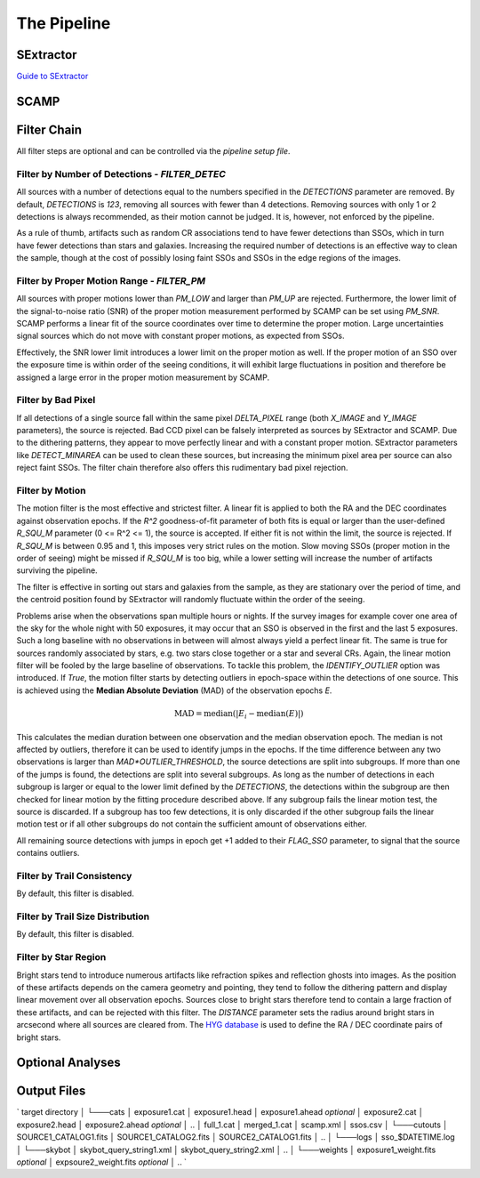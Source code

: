############
The Pipeline
############

SExtractor
==========

`Guide to SExtractor <astroa.physics.metu.edu.tr/MANUALS/sextractor/Guide2source_extractor.pdf>`_


SCAMP
=====

Filter Chain
============

All filter steps are optional and can be controlled via the `pipeline setup file`.

Filter by Number of Detections - `FILTER_DETEC`
-----------------------------------------------
All sources with a number of detections equal to the numbers specified in the `DETECTIONS` parameter are removed. By default, `DETECTIONS` is `123`, removing all sources with fewer than 4 detections. Removing sources with only 1 or 2 detections is always recommended, as their motion cannot be judged. It is, however, not enforced by the pipeline.

As a rule of thumb, artifacts such as random CR associations tend to have fewer detections than SSOs, which in turn have fewer detections than stars and galaxies. Increasing the required number of detections is an effective way to clean the sample, though at the cost of possibly losing faint SSOs and SSOs in the edge regions of the images.

Filter by Proper Motion Range - `FILTER_PM`
-------------------------------------------
All sources with proper motions lower than `PM_LOW` and larger than `PM_UP` are rejected. Furthermore, the lower limit of the signal-to-noise ratio (SNR) of the proper motion measurement performed by SCAMP can be set using `PM_SNR`. SCAMP performs a linear fit of the source coordinates over time to determine the proper motion. Large uncertainties signal sources which do not move with constant proper motions, as expected from SSOs.

Effectively, the SNR lower limit introduces a lower limit on the proper motion as well. If the proper motion of an SSO over the exposure time is within order of the seeing conditions, it will exhibit large fluctuations in position and therefore be assigned a large error in the proper motion measurement by SCAMP.

Filter by Bad Pixel
-------------------
If all detections of a single source fall within the same pixel `DELTA_PIXEL` range (both `X_IMAGE` and `Y_IMAGE` parameters), the source is rejected.
Bad CCD pixel can be falsely interpreted as sources by SExtractor and SCAMP. Due to the dithering patterns, they appear to move perfectly linear and with a constant proper motion. SExtractor parameters like `DETECT_MINAREA` can be used to clean these sources, but increasing the minimum pixel area per source can also reject faint SSOs. The filter chain therefore also offers this rudimentary bad pixel rejection.

Filter by Motion
----------------
The motion filter is the most effective and strictest filter. A linear fit is applied to both the RA and the DEC coordinates against observation epochs. If the `R^2` goodness-of-fit parameter of both fits is equal or larger than the user-defined `R_SQU_M` parameter (0 <= R^2 <= 1), the source is accepted. If either fit is not within the limit, the source is rejected. If `R_SQU_M` is between 0.95 and 1, this imposes very strict rules on the motion. Slow moving SSOs (proper motion in the order of seeing) might be missed if `R_SQU_M` is too big, while a lower setting will increase the number of artifacts surviving the pipeline.

The filter is effective in sorting out stars and galaxies from the sample, as they are stationary over the period of time, and the centroid position found by SExtractor will randomly fluctuate within the order of the seeing.

Problems arise when the observations span multiple hours or nights. If the survey images for example cover one area of the sky for the whole night with 50 exposures, it may occur that an SSO is observed in the first and the last 5 exposures. Such a long baseline with no observations in between will almost always yield a perfect linear fit. The same is true for sources randomly associated by stars, e.g. two stars close together or a star and several CRs. Again, the linear motion filter will be fooled by the large baseline of observations.
To tackle this problem, the `IDENTIFY_OUTLIER` option was introduced. If `True`, the motion filter starts by detecting outliers in epoch-space within the detections of one source. This is achieved using the **Median Absolute Deviation** (MAD) of the observation epochs *E*.

.. math::

   \mathrm{MAD} = \mathrm{median}(|E_{i} - \mathrm{median}(E)|)

This calculates the median duration between one observation and the median observation epoch. The median is not affected by outliers, therefore it can be used to identify jumps in the epochs. If the time difference between any two observations is larger than `MAD*OUTLIER_THRESHOLD`, the source detections are split into subgroups. If more than one of the jumps is found, the detections are split into several subgroups.
As long as the number of detections in each subgroup is larger or equal to the lower limit defined by the `DETECTIONS`, the detections within the subgroup are then checked for linear motion by the fitting procedure described above. If any subgroup fails the linear motion test, the source is discarded. If a subgroup has too few detections, it is only discarded if the other subgroup fails the linear motion test or if all other subgroups do not contain the sufficient amount of observations either.

All remaining source detections with jumps in epoch get +1 added to their `FLAG_SSO` parameter, to signal that the source contains outliers.

.. todo::

    Add figures of fits, outliers, subgroup fits


Filter by Trail Consistency
---------------------------

By default, this filter is disabled.


Filter by Trail Size Distribution
---------------------------------

By default, this filter is disabled.


Filter by Star Region
---------------------
Bright stars tend to introduce numerous artifacts like refraction spikes and reflection ghosts into images. As the position of these artifacts depends on the camera geometry and pointing, they tend to follow the dithering pattern and display linear movement over all observation epochs. Sources close to bright stars therefore tend to contain a large fraction of these artifacts, and can be rejected with this filter. The `DISTANCE` parameter sets the radius around bright stars in arcsecond where all sources are cleared from. The `HYG database <http://www.astronexus.com/hyg>`_ is used to define the RA / DEC coordinate pairs of bright stars.

Optional Analyses
=================

Output Files
============

`
target directory
│
└───cats
│      exposure1.cat
│      exposure1.head
│      exposure1.ahead  *optional*
│      exposure2.cat
│      exposure2.head
│      exposure2.ahead  *optional*
│      ..
│      full_1.cat
│      merged_1.cat
│      scamp.xml
│      ssos.csv
│
└───cutouts
│      SOURCE1_CATALOG1.fits
│      SOURCE1_CATALOG2.fits
│      SOURCE2_CATALOG1.fits
│      ..
│
└───logs
│      sso_$DATETIME.log
│
└───skybot
│      skybot_query_string1.xml
│      skybot_query_string2.xml
│      ..
│
└───weights
│      exposure1_weight.fits  *optional*
│      expsoure2_weight.fits  *optional*
│      ..
`
